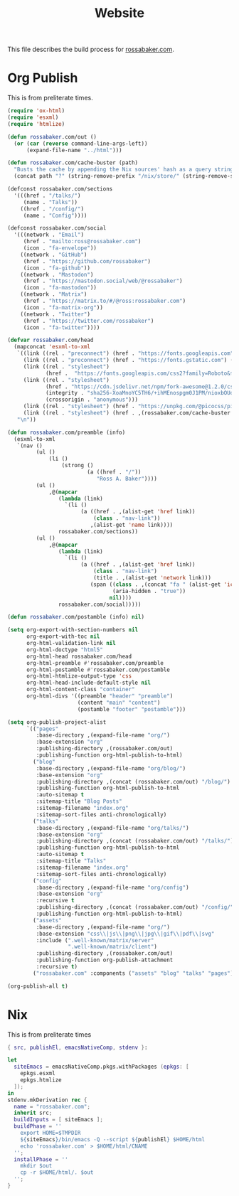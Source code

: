 #+TITLE: Website

This file describes the build process for [[https://rossabaker.com/][rossabaker.com]].

* Org Publish

This is from preliterate times.

#+begin_src emacs-lisp :tangle publish.el
  (require 'ox-html)
  (require 'esxml)
  (require 'htmlize)

  (defun rossabaker.com/out ()
    (or (car (reverse command-line-args-left))
        (expand-file-name "../html")))

  (defun rossabaker.com/cache-buster (path)
    "Busts the cache by appending the Nix sources' hash as a query string."
    (concat path "?" (string-remove-prefix "/nix/store/" (string-remove-suffix "-src" (getenv "srcs")))))

  (defconst rossabaker.com/sections
    '(((href . "/talks/")
       (name . "Talks"))
      ((href . "/config/")
       (name . "Config"))))

  (defconst rossabaker.com/social
    '(((network . "Email")
       (href . "mailto:ross@rossabaker.com")
       (icon . "fa-envelope"))
      ((network . "GitHub")
       (href . "https://github.com/rossabaker")
       (icon . "fa-github"))
      ((network . "Mastodon")
       (href . "https://mastodon.social/web/@rossabaker")
       (icon . "fa-mastodon"))
      ((network . "Matrix")
       (href . "https://matrix.to/#/@ross:rossabaker.com")
       (icon . "fa-matrix-org"))
      ((network . "Twitter")
       (href . "https://twitter.com/rossabaker")
       (icon . "fa-twitter"))))

  (defvar rossabaker.com/head
    (mapconcat 'esxml-to-xml
     `((link ((rel . "preconnect") (href . "https://fonts.googleapis.com")))
       (link ((rel . "preconnect") (href . "https://fonts.gstatic.com") (crossorigin . "anonymous")))
       (link ((rel . "stylesheet")
              (href .  "https://fonts.googleapis.com/css2?family=Roboto&family=Roboto+Mono&family=Roboto+Serif:opsz,wght@8..144,400;8..144,700&display=swap")))
       (link ((rel . "stylesheet")
              (href . "https://cdn.jsdelivr.net/npm/fork-awesome@1.2.0/css/fork-awesome.min.css")
              (integrity . "sha256-XoaMnoYC5TH6/+ihMEnospgm0J1PM/nioxbOUdnM8HY=")
              (crossorigin . "anonymous")))
       (link ((rel . "stylesheet") (href . "https://unpkg.com/@picocss/pico@latest/css/pico.classless.min.css")))
       (link ((rel . "stylesheet") (href . ,(rossabaker.com/cache-buster "/css/style.css")))))
     "\n"))

  (defun rossabaker.com/preamble (info)
    (esxml-to-xml
     `(nav ()
           (ul ()
               (li ()
                   (strong ()
                           (a ((href . "/"))
                              "Ross A. Baker"))))
           (ul ()
               ,@(mapcar
                  (lambda (link)
                    `(li ()
                         (a ((href . ,(alist-get 'href link))
                             (class . "nav-link"))
                            ,(alist-get 'name link))))
                  rossabaker.com/sections))
           (ul ()
               ,@(mapcar
                  (lambda (link)
                    `(li ()
                         (a ((href . ,(alist-get 'href link))
                             (class . "nav-link")
                             (title . ,(alist-get 'network link)))
                            (span ((class . ,(concat "fa " (alist-get 'icon link)))
                                   (aria-hidden . "true"))
                                  nil))))
                  rossabaker.com/social)))))

  (defun rossabaker.com/postamble (info) nil)

  (setq org-export-with-section-numbers nil
        org-export-with-toc nil
        org-html-validation-link nil
        org-html-doctype "html5"
        org-html-head rossabaker.com/head
        org-html-preamble #'rossabaker.com/preamble
        org-html-postamble #'rossabaker.com/postamble
        org-html-htmlize-output-type 'css
        org-html-head-include-default-style nil
        org-html-content-class "container"
        org-html-divs '((preamble "header" "preamble")
                        (content "main" "content")
                        (postamble "footer" "postamble")))

  (setq org-publish-project-alist
        `(("pages"
           :base-directory ,(expand-file-name "org/")
           :base-extension "org"
           :publishing-directory ,(rossabaker.com/out)
           :publishing-function org-html-publish-to-html)
          ("blog"
           :base-directory ,(expand-file-name "org/blog/")
           :base-extension "org"
           :publishing-directory ,(concat (rossabaker.com/out) "/blog/")
           :publishing-function org-html-publish-to-html
           :auto-sitemap t
           :sitemap-title "Blog Posts"
           :sitemap-filename "index.org"
           :sitemap-sort-files anti-chronologically)
          ("talks"
           :base-directory ,(expand-file-name "org/talks/")
           :base-extension "org"
           :publishing-directory ,(concat (rossabaker.com/out) "/talks/")
           :publishing-function org-html-publish-to-html
           :auto-sitemap t
           :sitemap-title "Talks"
           :sitemap-filename "index.org"
           :sitemap-sort-files anti-chronologically)
          ("config"
           :base-directory ,(expand-file-name "org/config")
           :base-extension "org"
           :recursive t
           :publishing-directory ,(concat (rossabaker.com/out) "/config/")
           :publishing-function org-html-publish-to-html)
          ("assets"
           :base-directory ,(expand-file-name "org/")
           :base-extension "css\\|js\\|png\\|jpg\\|gif\\|pdf\\|svg"
           :include (".well-known/matrix/server"
                     ".well-known/matrix/client")
           :publishing-directory ,(rossabaker.com/out)
           :publishing-function org-publish-attachment
           :recursive t)
          ("rossabaker.com" :components ("assets" "blog" "talks" "pages"))))

  (org-publish-all t)
#+end_src

* Nix

This is from preliterate times

#+begin_src nix :tangle default.nix
  { src, publishEl, emacsNativeComp, stdenv }:

  let
    siteEmacs = emacsNativeComp.pkgs.withPackages (epkgs: [
      epkgs.esxml
      epkgs.htmlize
    ]);
  in
  stdenv.mkDerivation rec {
    name = "rossabaker.com";
    inherit src;
    buildInputs = [ siteEmacs ];
    buildPhase = ''
      export HOME=$TMPDIR
      ${siteEmacs}/bin/emacs -Q --script ${publishEl} $HOME/html
      echo 'rossabaker.com' > $HOME/html/CNAME
    '';
    installPhase = ''
      mkdir $out
      cp -r $HOME/html/. $out
    '';
  }
#+end_src

